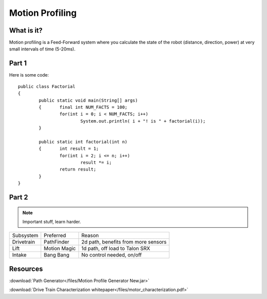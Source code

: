 Motion Profiling
================

What is it?
+++++++++++++++++

Motion profiling is a Feed-Forward system where you calculate the state of the robot (distance, direction, power) at very small intervals of time (5-20ms).

Part 1
++++++

Here is some code::

	public class Factorial
	{
		public static void main(String[] args)
		{	final int NUM_FACTS = 100;
			for(int i = 0; i < NUM_FACTS; i++)
				System.out.println( i + "! is " + factorial(i));
		}

		public static int factorial(int n)
		{	int result = 1;
			for(int i = 2; i <= n; i++)
				result *= i;
			return result;
		}
	}

Part 2
++++++

.. note:: Important stuff, learn harder.

+------------+--------------+-------------------------------------+
| Subsystem  | Preferred    | Reason                              |
+------------+--------------+-------------------------------------+
| Drivetrain | PathFinder   | 2d path, benefits from more sensors |
+------------+--------------+-------------------------------------+
| Lift       | Motion Magic | 1d path, off load to Talon SRX      |
+------------+--------------+-------------------------------------+
| Intake     | Bang Bang    | No control needed, on/off           |
+------------+--------------+-------------------------------------+




Resources
+++++++++
:download:`Path Generator</files/Motion Profile Generator New.jar>`

:download:`Drive Train Characterization whitepaper</files/motor_characterization.pdf>`

